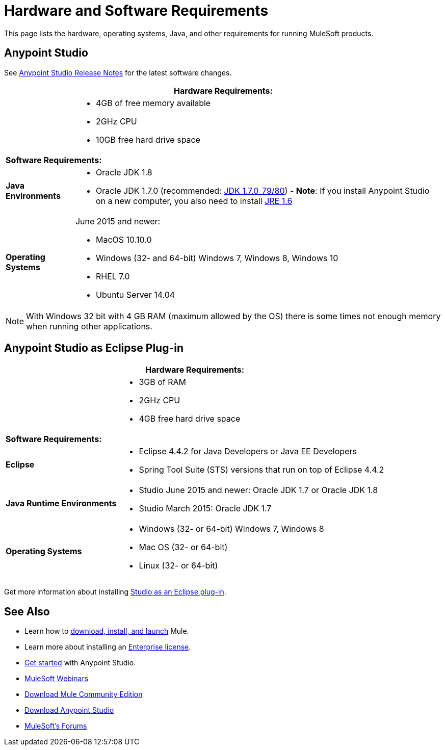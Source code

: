 = Hardware and Software Requirements
:keywords: mule, requirements, os, jdk, installation, jre

This page lists the hardware, operating systems, Java, and other requirements for running MuleSoft products.


== Anypoint Studio

See link:/release-notes/anypoint-studio[Anypoint Studio Release Notes] for the latest software changes.

[%header%autowidth.spread]
|===
2+|*Hardware Requirements:*
|
a|* 4GB of free memory available
* 2GHz CPU
* 10GB free hard drive space
2+|*Software Requirements:*
|*Java Environments*
a|
* Oracle JDK 1.8
* Oracle JDK 1.7.0 (recommended: link:http://www.oracle.com/technetwork/java/javase/downloads/java-archive-downloads-javase7-521261.html#jdk-7u80-oth-JPR[JDK 1.7.0_79/80]) - *Note*: If you install Anypoint Studio on a new computer, you also need to install link:http://www.oracle.com/technetwork/java/javase/downloads/java-archive-downloads-javase6-419409.html[JRE 1.6]

|*Operating Systems*

a|June 2015 and newer:

* MacOS 10.10.0
* Windows (32- and 64-bit) Windows 7, Windows 8, Windows 10
* RHEL 7.0
* Ubuntu Server 14.04
|===

NOTE: With Windows 32 bit with 4 GB RAM (maximum allowed by the OS) there is some times not enough memory when running other applications.


== Anypoint Studio as Eclipse Plug-in

[%header%autowidth.spread]
|===
2+|*Hardware Requirements:*
|
a|* 3GB of RAM
* 2GHz CPU
* 4GB free hard drive space

2+|*Software Requirements:*

|*Eclipse*

a|* Eclipse 4.4.2 for Java Developers or Java EE Developers
* Spring Tool Suite (STS) versions that run on top of Eclipse 4.4.2

|*Java Runtime Environments*

a|* Studio June 2015 and newer: Oracle JDK 1.7 or Oracle JDK 1.8

* Studio March 2015: Oracle JDK 1.7

|*Operating Systems*

a|* Windows (32- or 64-bit) Windows 7, Windows 8
* Mac OS (32- or 64-bit) 
* Linux (32- or 64-bit) 
|===

Get more information about installing link:/anypoint-studio/v/6/studio-in-eclipse[Studio as an Eclipse plug-in].

== See Also

* Learn how to link:/mule-user-guide/v/3.8/downloading-and-starting-mule-esb[download, install, and launch] Mule.
* Learn more about installing an link:/mule-user-guide/v/3.8/installing-an-enterprise-license[Enterprise license].
* link:/mule-user-guide/v/3.8/first-30-minutes-with-mule[Get started] with Anypoint Studio.
* link:https://www.mulesoft.com/webinars[MuleSoft Webinars]
* link:https://developer.mulesoft.com/anypoint-platform[Download Mule Community Edition]
* link:https://www.mulesoft.com/platform/studio[Download Anypoint Studio]
* link:http://forums.mulesoft.com[MuleSoft's Forums]
